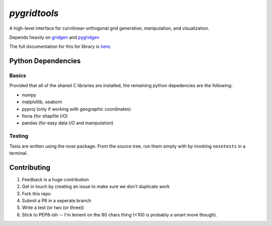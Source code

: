 `pygridtools`
=============
.. image:: http://i.imgur.com/2SeSNsR.png

.. image:: https://travis-ci.org/phobson/pygridtools.svg?branch=master
    :target: https://travis-ci.org/phobson/pygridtools
.. image:: https://coveralls.io/repos/phobson/pygridtools/badge.svg?branch=master&service=github
  :target: https://coveralls.io/github/phobson/pygridtools?branch=master


A high-level interface for curvilinear-orthogonal grid generation, manipulation, and visualization.

Depends heavily on `gridgen`_ and `pygridgen`_

.. _gridgen: https://github.com/sakov/gridgen-c
.. _pygridgen: https://phobson.github.io/pygridgen

The full documentation for this for library is `here`_.

.. _here: https://phobson.github.io/pygridtools


Python Dependencies
-------------------

Basics
~~~~~~

Provided that all of the shared C libraries are installed, the remaining python depedencies are the following:

* numpy
* matplotlib, seaborn
* pyproj (only if working with geographic coordinates)
* fiona (for shapfile I/O)
* pandas (for easy data I/O and manipulation)

Testing
~~~~~~~

Tests are written using the `nose` package.
From the source tree, run them simply with by invoking ``nosetests`` in a terminal.


Contributing
------------
1. Feedback is a huge contribution
2. Get in touch by creating an issue to make sure we don't duplicate work
3. Fork this repo
4. Submit a PR in a seperate branch
5. Write a test (or two (or three))
6. Stick to PEP8-ish -- I'm lenient on the 80 chars thing (<100 is probably a smart move though).
